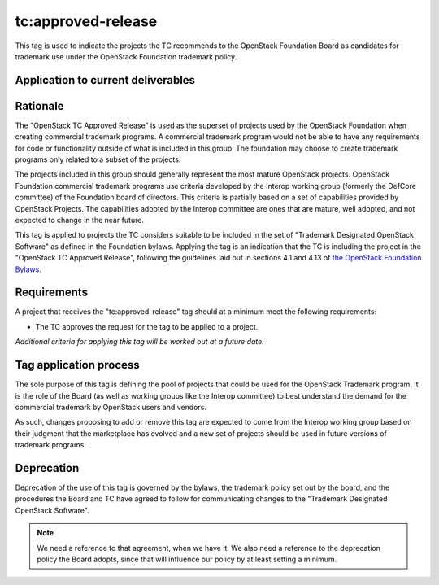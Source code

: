 ..
  This work is licensed under a Creative Commons Attribution 3.0
  Unported License.
  http://creativecommons.org/licenses/by/3.0/legalcode

.. _`tag-tc:approved-release`:

=====================
 tc:approved-release
=====================

.. NOTE(dhellmann): I don't especially like the name of this tag, but
   I decided its use would be more easily communicated if we stuck
   with the designation from the bylaws rather than making up a
   different name.

This tag is used to indicate the projects the TC recommends to the
OpenStack Foundation Board as candidates for trademark use under the
OpenStack Foundation trademark policy.


Application to current deliverables
===================================

.. tagged-projects:: tc:approved-release


Rationale
=========

The "OpenStack TC Approved Release" is used as the superset of
projects used by the OpenStack Foundation when creating commercial
trademark programs. A commercial trademark program would not be able
to have any requirements for code or functionality outside of what is
included in this group. The foundation may choose to create trademark
programs only related to a subset of the projects.

The projects included in this group should generally represent the
most mature OpenStack projects. OpenStack Foundation commercial
trademark programs use criteria developed by the Interop working group
(formerly the DefCore committee) of the Foundation board of
directors. This criteria is partially based on a set of capabilities
provided by OpenStack Projects. The capabilities adopted by the
Interop committee are ones that are mature, well adopted, and not
expected to change in the near future.

This tag is applied to projects the TC considers suitable to be
included in the set of "Trademark Designated OpenStack Software" as
defined in the Foundation bylaws. Applying the tag is an indication
that the TC is including the project in the "OpenStack TC Approved
Release", following the guidelines laid out in sections 4.1 and 4.13
of `the OpenStack Foundation Bylaws`_.

.. _the OpenStack Foundation Bylaws: http://www.openstack.org/legal/bylaws-of-the-openstack-foundation

Requirements
============

A project that receives the "tc:approved-release" tag should at a
minimum meet the following requirements:

* The TC approves the request for the tag to be applied to a project.

*Additional criteria for applying this tag will be worked out at a
future date.*

Tag application process
=======================

The sole purpose of this tag is defining the pool of projects that
could be used for the OpenStack Trademark program. It is the role of
the Board (as well as working groups like the Interop committee) to
best understand the demand for the commercial trademark by OpenStack
users and vendors.

As such, changes proposing to add or remove this tag are expected to
come from the Interop working group based on their judgment that the
marketplace has evolved and a new set of projects should be used in
future versions of trademark programs.

Deprecation
===========

Deprecation of the use of this tag is governed by the bylaws, the
trademark policy set out by the board, and the procedures the Board
and TC have agreed to follow for communicating changes to the
"Trademark Designated OpenStack Software".

.. note::

   We need a reference to that agreement, when we have it. We also
   need a reference to the deprecation policy the Board adopts, since
   that will influence our policy by at least setting a minimum.
